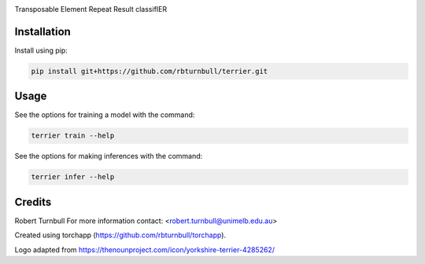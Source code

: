 .. image:: https://raw.githubusercontent.com/rbturnbull/terrier/main/docs/images/terrier-banner.svg

.. start-badges

|testing badge| |coverage badge| |docs badge| |black badge| |torchapp badge|

.. |testing badge| image:: https://github.com/rbturnbull/terrier/actions/workflows/testing.yml/badge.svg
    :target: https://github.com/rbturnbull/terrier/actions

.. |docs badge| image:: https://github.com/rbturnbull/terrier/actions/workflows/docs.yml/badge.svg
    :target: https://rbturnbull.github.io/terrier
    
.. |black badge| image:: https://img.shields.io/badge/code%20style-black-000000.svg
    :target: https://github.com/psf/black
    
.. |coverage badge| image:: https://img.shields.io/endpoint?url=https://gist.githubusercontent.com/rbturnbull//raw/coverage-badge.json
    :target: https://rbturnbull.github.io/terrier/coverage/

.. |torchapp badge| image:: https://img.shields.io/badge/MLOpps-torchapp-B1230A.svg
    :target: https://rbturnbull.github.io/torchapp/
    
.. end-badges

.. start-quickstart

Transposable Element Repeat Result classifIER

Installation
==================================

Install using pip:

.. code-block:: bash

    pip install git+https://github.com/rbturnbull/terrier.git


Usage
==================================

See the options for training a model with the command:

.. code-block:: bash

    terrier train --help

See the options for making inferences with the command:

.. code-block:: bash

    terrier infer --help

.. end-quickstart


Credits
==================================

.. start-credits

Robert Turnbull
For more information contact: <robert.turnbull@unimelb.edu.au>

Created using torchapp (https://github.com/rbturnbull/torchapp).

Logo adapted from https://thenounproject.com/icon/yorkshire-terrier-4285262/

.. end-credits

